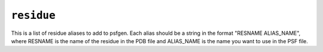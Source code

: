 .. _config_ref psfgen aliases residue:

``residue``
-----------



This is a list of residue aliases to add to psfgen.  Each alias should be a string in the format "RESNAME ALIAS_NAME", where RESNAME is the name of the residue in the PDB file and ALIAS_NAME is the name you want to use in the PSF file.


.. raw:: html

   <div class="autogen-footer">
     <p>This page was generated by ycleptic v1.6.2 on 2025-07-08.</p>
   </div>